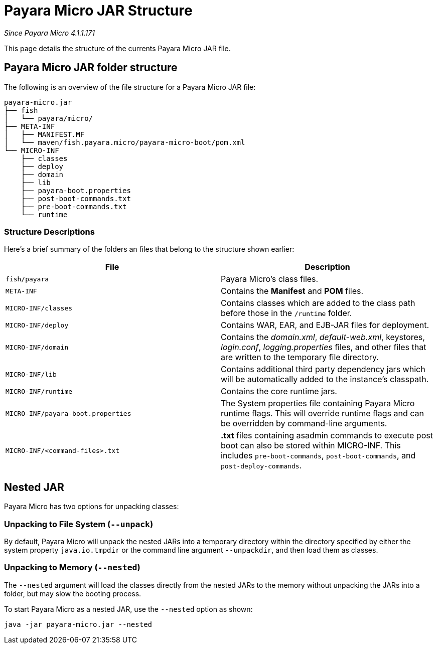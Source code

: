 = Payara Micro JAR Structure

_Since Payara Micro 4.1.1.171_

This page details the structure of the currents Payara Micro JAR file.

== Payara Micro JAR folder structure

The following is an overview of the file structure for a Payara Micro JAR file:

----
payara-micro.jar
├── fish
│   └── payara/micro/
├── META-INF
│   ├── MANIFEST.MF
│   └── maven/fish.payara.micro/payara-micro-boot/pom.xml
└── MICRO-INF
    ├── classes
    ├── deploy
    ├── domain
    ├── lib
    ├── payara-boot.properties
    ├── post-boot-commands.txt
    ├── pre-boot-commands.txt
    └── runtime
----

=== Structure Descriptions

Here's a brief summary of the folders an files that belong to the structure shown
earlier:

[cols=",",options="header"]
|====
|File|Description
|`fish/payara`|Payara Micro's class files.
|`META-INF`|Contains the *Manifest* and *POM* files.
|`MICRO-INF/classes`|Contains classes which are added to the class path before those
in the `/runtime` folder.
|`MICRO-INF/deploy`|Contains WAR, EAR, and EJB-JAR files for deployment.
|`MICRO-INF/domain`|Contains the _domain.xml_, _default-web.xml_, keystores, _login.conf_,
_logging.properties_ files, and other files that are written to the temporary
file directory.
|`MICRO-INF/lib`|Contains additional third party dependency jars which will be
automatically added to the instance's classpath.
|`MICRO-INF/runtime`|Contains the core runtime jars.
|`MICRO-INF/payara-boot.properties`|The System properties file containing Payara
Micro runtime flags. This will override runtime flags and can be overridden by
command-line arguments.
|`MICRO-INF/<command-files>.txt`|**.txt** files containing asadmin commands to
execute post boot can also be stored within MICRO-INF. This includes
`pre-boot-commands`, `post-boot-commands`, and `post-deploy-commands`.
|====

== Nested JAR

Payara Micro has two options for unpacking classes:

=== Unpacking to File System (`--unpack`)

By default, Payara Micro will unpack the nested JARs into a temporary directory
within the directory specified by either the system property `java.io.tmpdir` or
the command line argument `--unpackdir`, and then load them as classes.

=== Unpacking to Memory (`--nested`)

The `--nested` argument will load the classes directly from the nested JARs to
the memory without unpacking the JARs into a folder, but may slow the booting
process.

To start Payara Micro as a nested JAR, use the `--nested` option as shown:

[source, java]
----
java -jar payara-micro.jar --nested
----
